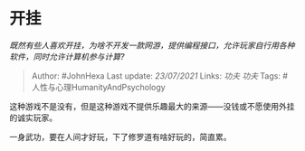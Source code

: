 * 开挂
  :PROPERTIES:
  :CUSTOM_ID: 开挂
  :END:

/既然有些人喜欢开挂，为啥不开发一款网游，提供编程接口，允许玩家自行用各种软件，同时允许计算机参与计算?/

#+BEGIN_QUOTE
  Author: #JohnHexa Last update: /23/07/2021/ Links: [[功夫]] [[功夫]]
  Tags: #人性与心理HumanityAndPsychology
#+END_QUOTE

这种游戏不是没有，但是这种游戏不提供乐趣最大的来源------没钱或不愿使用外挂的诚实玩家。

一身武功，要在人间才好玩，下了修罗道有啥好玩的，简直累。
